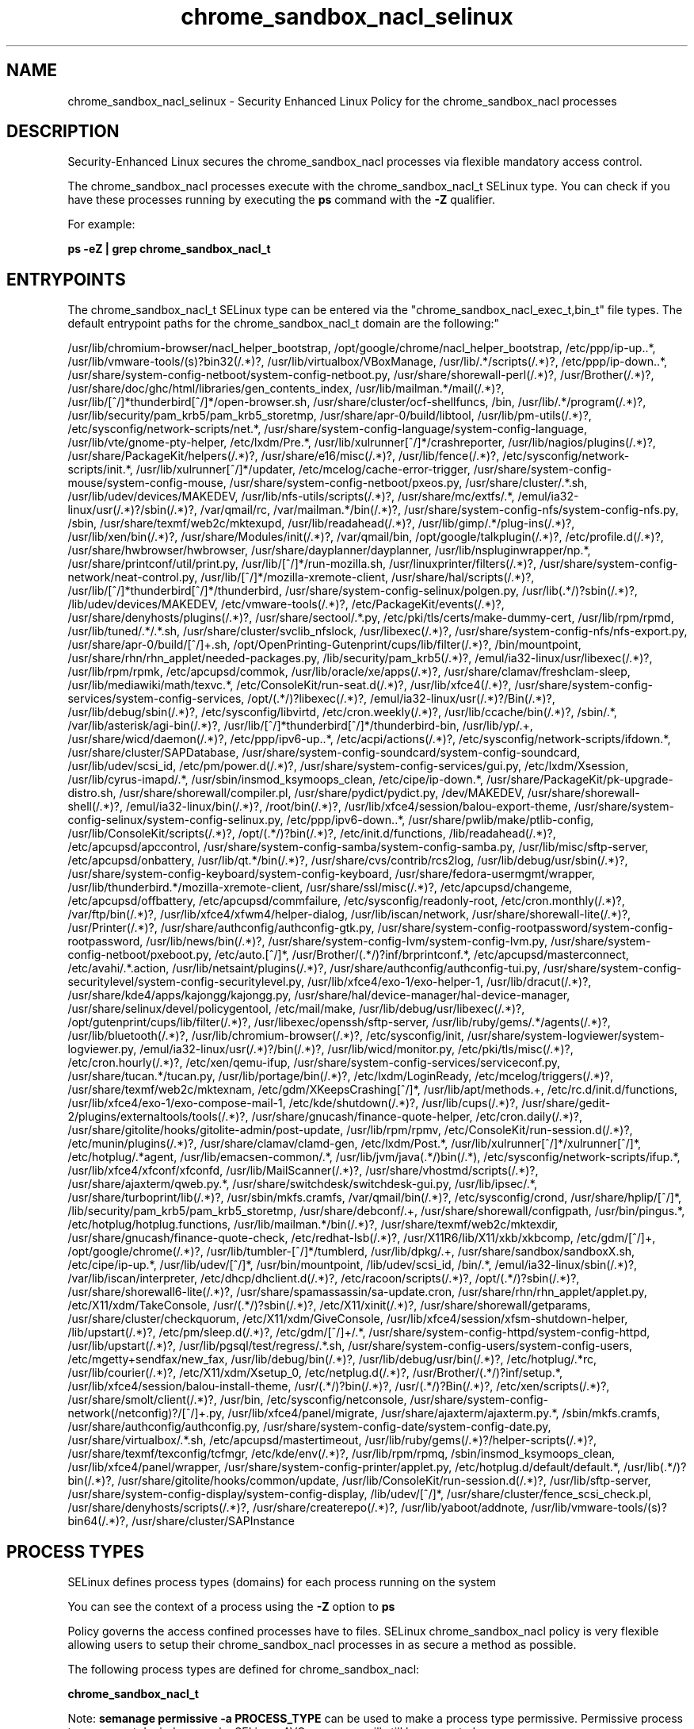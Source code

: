 .TH  "chrome_sandbox_nacl_selinux"  "8"  "chrome_sandbox_nacl" "dwalsh@redhat.com" "chrome_sandbox_nacl SELinux Policy documentation"
.SH "NAME"
chrome_sandbox_nacl_selinux \- Security Enhanced Linux Policy for the chrome_sandbox_nacl processes
.SH "DESCRIPTION"

Security-Enhanced Linux secures the chrome_sandbox_nacl processes via flexible mandatory access control.

The chrome_sandbox_nacl processes execute with the chrome_sandbox_nacl_t SELinux type. You can check if you have these processes running by executing the \fBps\fP command with the \fB\-Z\fP qualifier. 

For example:

.B ps -eZ | grep chrome_sandbox_nacl_t


.SH "ENTRYPOINTS"

The chrome_sandbox_nacl_t SELinux type can be entered via the "chrome_sandbox_nacl_exec_t,bin_t" file types.  The default entrypoint paths for the chrome_sandbox_nacl_t domain are the following:"

/usr/lib/chromium-browser/nacl_helper_bootstrap, /opt/google/chrome/nacl_helper_bootstrap, /etc/ppp/ip-up\..*, /usr/lib/vmware-tools/(s)?bin32(/.*)?, /usr/lib/virtualbox/VBoxManage, /usr/lib/.*/scripts(/.*)?, /etc/ppp/ip-down\..*, /usr/share/system-config-netboot/system-config-netboot\.py, /usr/share/shorewall-perl(/.*)?, /usr/Brother(/.*)?, /usr/share/doc/ghc/html/libraries/gen_contents_index, /usr/lib/mailman.*/mail(/.*)?, /usr/lib/[^/]*thunderbird[^/]*/open-browser\.sh, /usr/share/cluster/ocf-shellfuncs, /bin, /usr/lib/.*/program(/.*)?, /usr/lib/security/pam_krb5/pam_krb5_storetmp, /usr/share/apr-0/build/libtool, /usr/lib/pm-utils(/.*)?, /etc/sysconfig/network-scripts/net.*, /usr/share/system-config-language/system-config-language, /usr/lib/vte/gnome-pty-helper, /etc/lxdm/Pre.*, /usr/lib/xulrunner[^/]*/crashreporter, /usr/lib/nagios/plugins(/.*)?, /usr/share/PackageKit/helpers(/.*)?, /usr/share/e16/misc(/.*)?, /usr/lib/fence(/.*)?, /etc/sysconfig/network-scripts/init.*, /usr/lib/xulrunner[^/]*/updater, /etc/mcelog/cache-error-trigger, /usr/share/system-config-mouse/system-config-mouse, /usr/share/system-config-netboot/pxeos\.py, /usr/share/cluster/.*\.sh, /usr/lib/udev/devices/MAKEDEV, /usr/lib/nfs-utils/scripts(/.*)?, /usr/share/mc/extfs/.*, /emul/ia32-linux/usr(/.*)?/sbin(/.*)?, /var/qmail/rc, /var/mailman.*/bin(/.*)?, /usr/share/system-config-nfs/system-config-nfs\.py, /sbin, /usr/share/texmf/web2c/mktexupd, /usr/lib/readahead(/.*)?, /usr/lib/gimp/.*/plug-ins(/.*)?, /usr/lib/xen/bin(/.*)?, /usr/share/Modules/init(/.*)?, /var/qmail/bin, /opt/google/talkplugin(/.*)?, /etc/profile.d(/.*)?, /usr/share/hwbrowser/hwbrowser, /usr/share/dayplanner/dayplanner, /usr/lib/nspluginwrapper/np.*, /usr/share/printconf/util/print\.py, /usr/lib/[^/]*/run-mozilla\.sh, /usr/linuxprinter/filters(/.*)?, /usr/share/system-config-network/neat-control\.py, /usr/lib/[^/]*/mozilla-xremote-client, /usr/share/hal/scripts(/.*)?, /usr/lib/[^/]*thunderbird[^/]*/thunderbird, /usr/share/system-config-selinux/polgen\.py, /usr/lib(.*/)?sbin(/.*)?, /lib/udev/devices/MAKEDEV, /etc/vmware-tools(/.*)?, /etc/PackageKit/events(/.*)?, /usr/share/denyhosts/plugins(/.*)?, /usr/share/sectool/.*\.py, /etc/pki/tls/certs/make-dummy-cert, /usr/lib/rpm/rpmd, /usr/lib/tuned/.*/.*\.sh, /usr/share/cluster/svclib_nfslock, /usr/libexec(/.*)?, /usr/share/system-config-nfs/nfs-export\.py, /usr/share/apr-0/build/[^/]+\.sh, /opt/OpenPrinting-Gutenprint/cups/lib/filter(/.*)?, /bin/mountpoint, /usr/share/rhn/rhn_applet/needed-packages\.py, /lib/security/pam_krb5(/.*)?, /emul/ia32-linux/usr/libexec(/.*)?, /usr/lib/rpm/rpmk, /etc/apcupsd/commok, /usr/lib/oracle/xe/apps(/.*)?, /usr/share/clamav/freshclam-sleep, /usr/lib/mediawiki/math/texvc.*, /etc/ConsoleKit/run-seat\.d(/.*)?, /usr/lib/xfce4(/.*)?, /usr/share/system-config-services/system-config-services, /opt/(.*/)?libexec(/.*)?, /emul/ia32-linux/usr(/.*)?/Bin(/.*)?, /usr/lib/debug/sbin(/.*)?, /etc/sysconfig/libvirtd, /etc/cron.weekly(/.*)?, /usr/lib/ccache/bin(/.*)?, /sbin/.*, /var/lib/asterisk/agi-bin(/.*)?, /usr/lib/[^/]*thunderbird[^/]*/thunderbird-bin, /usr/lib/yp/.+, /usr/share/wicd/daemon(/.*)?, /etc/ppp/ipv6-up\..*, /etc/acpi/actions(/.*)?, /etc/sysconfig/network-scripts/ifdown.*, /usr/share/cluster/SAPDatabase, /usr/share/system-config-soundcard/system-config-soundcard, /usr/lib/udev/scsi_id, /etc/pm/power\.d(/.*)?, /usr/share/system-config-services/gui\.py, /etc/lxdm/Xsession, /usr/lib/cyrus-imapd/.*, /usr/sbin/insmod_ksymoops_clean, /etc/cipe/ip-down.*, /usr/share/PackageKit/pk-upgrade-distro\.sh, /usr/share/shorewall/compiler\.pl, /usr/share/pydict/pydict\.py, /dev/MAKEDEV, /usr/share/shorewall-shell(/.*)?, /emul/ia32-linux/bin(/.*)?, /root/bin(/.*)?, /usr/lib/xfce4/session/balou-export-theme, /usr/share/system-config-selinux/system-config-selinux\.py, /etc/ppp/ipv6-down\..*, /usr/share/pwlib/make/ptlib-config, /usr/lib/ConsoleKit/scripts(/.*)?, /opt/(.*/)?bin(/.*)?, /etc/init\.d/functions, /lib/readahead(/.*)?, /etc/apcupsd/apccontrol, /usr/share/system-config-samba/system-config-samba\.py, /usr/lib/misc/sftp-server, /etc/apcupsd/onbattery, /usr/lib/qt.*/bin(/.*)?, /usr/share/cvs/contrib/rcs2log, /usr/lib/debug/usr/sbin(/.*)?, /usr/share/system-config-keyboard/system-config-keyboard, /usr/share/fedora-usermgmt/wrapper, /usr/lib/thunderbird.*/mozilla-xremote-client, /usr/share/ssl/misc(/.*)?, /etc/apcupsd/changeme, /etc/apcupsd/offbattery, /etc/apcupsd/commfailure, /etc/sysconfig/readonly-root, /etc/cron.monthly(/.*)?, /var/ftp/bin(/.*)?, /usr/lib/xfce4/xfwm4/helper-dialog, /usr/lib/iscan/network, /usr/share/shorewall-lite(/.*)?, /usr/Printer(/.*)?, /usr/share/authconfig/authconfig-gtk\.py, /usr/share/system-config-rootpassword/system-config-rootpassword, /usr/lib/news/bin(/.*)?, /usr/share/system-config-lvm/system-config-lvm\.py, /usr/share/system-config-netboot/pxeboot\.py, /etc/auto\.[^/]*, /usr/Brother/(.*/)?inf/brprintconf.*, /etc/apcupsd/masterconnect, /etc/avahi/.*\.action, /usr/lib/netsaint/plugins(/.*)?, /usr/share/authconfig/authconfig-tui\.py, /usr/share/system-config-securitylevel/system-config-securitylevel\.py, /usr/lib/xfce4/exo-1/exo-helper-1, /usr/lib/dracut(/.*)?, /usr/share/kde4/apps/kajongg/kajongg.py, /usr/share/hal/device-manager/hal-device-manager, /usr/share/selinux/devel/policygentool, /etc/mail/make, /usr/lib/debug/usr/libexec(/.*)?, /opt/gutenprint/cups/lib/filter(/.*)?, /usr/libexec/openssh/sftp-server, /usr/lib/ruby/gems/.*/agents(/.*)?, /usr/lib/bluetooth(/.*)?, /usr/lib/chromium-browser(/.*)?, /etc/sysconfig/init, /usr/share/system-logviewer/system-logviewer\.py, /emul/ia32-linux/usr(/.*)?/bin(/.*)?, /usr/lib/wicd/monitor\.py, /etc/pki/tls/misc(/.*)?, /etc/cron.hourly(/.*)?, /etc/xen/qemu-ifup, /usr/share/system-config-services/serviceconf\.py, /usr/share/tucan.*/tucan.py, /usr/lib/portage/bin(/.*)?, /etc/lxdm/LoginReady, /etc/mcelog/triggers(/.*)?, /usr/share/texmf/web2c/mktexnam, /etc/gdm/XKeepsCrashing[^/]*, /usr/lib/apt/methods.+, /etc/rc\.d/init\.d/functions, /usr/lib/xfce4/exo-1/exo-compose-mail-1, /etc/kde/shutdown(/.*)?, /usr/lib/cups(/.*)?, /usr/share/gedit-2/plugins/externaltools/tools(/.*)?, /usr/share/gnucash/finance-quote-helper, /etc/cron.daily(/.*)?, /usr/share/gitolite/hooks/gitolite-admin/post-update, /usr/lib/rpm/rpmv, /etc/ConsoleKit/run-session\.d(/.*)?, /etc/munin/plugins(/.*)?, /usr/share/clamav/clamd-gen, /etc/lxdm/Post.*, /usr/lib/xulrunner[^/]*/xulrunner[^/]*, /etc/hotplug/.*agent, /usr/lib/emacsen-common/.*, /usr/lib/jvm/java(.*/)bin(/.*), /etc/sysconfig/network-scripts/ifup.*, /usr/lib/xfce4/xfconf/xfconfd, /usr/lib/MailScanner(/.*)?, /usr/share/vhostmd/scripts(/.*)?, /usr/share/ajaxterm/qweb.py.*, /usr/share/switchdesk/switchdesk-gui\.py, /usr/lib/ipsec/.*, /usr/share/turboprint/lib(/.*)?, /usr/sbin/mkfs\.cramfs, /var/qmail/bin(/.*)?, /etc/sysconfig/crond, /usr/share/hplip/[^/]*, /lib/security/pam_krb5/pam_krb5_storetmp, /usr/share/debconf/.+, /usr/share/shorewall/configpath, /usr/bin/pingus.*, /etc/hotplug/hotplug\.functions, /usr/lib/mailman.*/bin(/.*)?, /usr/share/texmf/web2c/mktexdir, /usr/share/gnucash/finance-quote-check, /etc/redhat-lsb(/.*)?, /usr/X11R6/lib/X11/xkb/xkbcomp, /etc/gdm/[^/]+, /opt/google/chrome(/.*)?, /usr/lib/tumbler-[^/]*/tumblerd, /usr/lib/dpkg/.+, /usr/share/sandbox/sandboxX.sh, /etc/cipe/ip-up.*, /usr/lib/udev/[^/]*, /usr/bin/mountpoint, /lib/udev/scsi_id, /bin/.*, /emul/ia32-linux/sbin(/.*)?, /var/lib/iscan/interpreter, /etc/dhcp/dhclient\.d(/.*)?, /etc/racoon/scripts(/.*)?, /opt/(.*/)?sbin(/.*)?, /usr/share/shorewall6-lite(/.*)?, /usr/share/spamassassin/sa-update\.cron, /usr/share/rhn/rhn_applet/applet\.py, /etc/X11/xdm/TakeConsole, /usr/(.*/)?sbin(/.*)?, /etc/X11/xinit(/.*)?, /usr/share/shorewall/getparams, /usr/share/cluster/checkquorum, /etc/X11/xdm/GiveConsole, /usr/lib/xfce4/session/xfsm-shutdown-helper, /lib/upstart(/.*)?, /etc/pm/sleep\.d(/.*)?, /etc/gdm/[^/]+/.*, /usr/share/system-config-httpd/system-config-httpd, /usr/lib/upstart(/.*)?, /usr/lib/pgsql/test/regress/.*\.sh, /usr/share/system-config-users/system-config-users, /etc/mgetty\+sendfax/new_fax, /usr/lib/debug/bin(/.*)?, /usr/lib/debug/usr/bin(/.*)?, /etc/hotplug/.*rc, /usr/lib/courier(/.*)?, /etc/X11/xdm/Xsetup_0, /etc/netplug\.d(/.*)?, /usr/Brother/(.*/)?inf/setup.*, /usr/lib/xfce4/session/balou-install-theme, /usr/(.*/)?bin(/.*)?, /usr/(.*/)?Bin(/.*)?, /etc/xen/scripts(/.*)?, /usr/share/smolt/client(/.*)?, /usr/bin, /etc/sysconfig/netconsole, /usr/share/system-config-network(/netconfig)?/[^/]+\.py, /usr/lib/xfce4/panel/migrate, /usr/share/ajaxterm/ajaxterm.py.*, /sbin/mkfs\.cramfs, /usr/share/authconfig/authconfig\.py, /usr/share/system-config-date/system-config-date\.py, /usr/share/virtualbox/.*\.sh, /etc/apcupsd/mastertimeout, /usr/lib/ruby/gems(/.*)?/helper-scripts(/.*)?, /usr/share/texmf/texconfig/tcfmgr, /etc/kde/env(/.*)?, /usr/lib/rpm/rpmq, /sbin/insmod_ksymoops_clean, /usr/lib/xfce4/panel/wrapper, /usr/share/system-config-printer/applet\.py, /etc/hotplug\.d/default/default.*, /usr/lib(.*/)?bin(/.*)?, /usr/share/gitolite/hooks/common/update, /usr/lib/ConsoleKit/run-session\.d(/.*)?, /usr/lib/sftp-server, /usr/share/system-config-display/system-config-display, /lib/udev/[^/]*, /usr/share/cluster/fence_scsi_check\.pl, /usr/share/denyhosts/scripts(/.*)?, /usr/share/createrepo(/.*)?, /usr/lib/yaboot/addnote, /usr/lib/vmware-tools/(s)?bin64(/.*)?, /usr/share/cluster/SAPInstance
.SH PROCESS TYPES
SELinux defines process types (domains) for each process running on the system
.PP
You can see the context of a process using the \fB\-Z\fP option to \fBps\bP
.PP
Policy governs the access confined processes have to files. 
SELinux chrome_sandbox_nacl policy is very flexible allowing users to setup their chrome_sandbox_nacl processes in as secure a method as possible.
.PP 
The following process types are defined for chrome_sandbox_nacl:

.EX
.B chrome_sandbox_nacl_t 
.EE
.PP
Note: 
.B semanage permissive -a PROCESS_TYPE 
can be used to make a process type permissive. Permissive process types are not denied access by SELinux. AVC messages will still be generated.

.SH FILE CONTEXTS
SELinux requires files to have an extended attribute to define the file type. 
.PP
You can see the context of a file using the \fB\-Z\fP option to \fBls\bP
.PP
Policy governs the access confined processes have to these files. 
SELinux chrome_sandbox_nacl policy is very flexible allowing users to setup their chrome_sandbox_nacl processes in as secure a method as possible.
.PP 
The following file types are defined for chrome_sandbox_nacl:


.EX
.PP
.B chrome_sandbox_nacl_exec_t 
.EE

- Set files with the chrome_sandbox_nacl_exec_t type, if you want to transition an executable to the chrome_sandbox_nacl_t domain.

.br
.TP 5
Paths: 
/usr/lib/chromium-browser/nacl_helper_bootstrap, /opt/google/chrome/nacl_helper_bootstrap

.PP
Note: File context can be temporarily modified with the chcon command.  If you want to permanently change the file context you need to use the 
.B semanage fcontext 
command.  This will modify the SELinux labeling database.  You will need to use
.B restorecon
to apply the labels.

.SH "MANAGED FILES"

The SELinux process type chrome_sandbox_nacl_t can manage files labeled with the following file types.  The paths listed are the default paths for these file types.  Note the processes UID still need to have DAC permissions.

.br
.B chrome_sandbox_tmpfs_t


.SH NSSWITCH DOMAIN

.SH "COMMANDS"
.B semanage fcontext
can also be used to manipulate default file context mappings.
.PP
.B semanage permissive
can also be used to manipulate whether or not a process type is permissive.
.PP
.B semanage module
can also be used to enable/disable/install/remove policy modules.

.PP
.B system-config-selinux 
is a GUI tool available to customize SELinux policy settings.

.SH AUTHOR	
This manual page was auto-generated by genman.py.

.SH "SEE ALSO"
selinux(8), chrome_sandbox_nacl(8), semanage(8), restorecon(8), chcon(1)
, chrome_sandbox_selinux(8), chrome_sandbox_selinux(8)